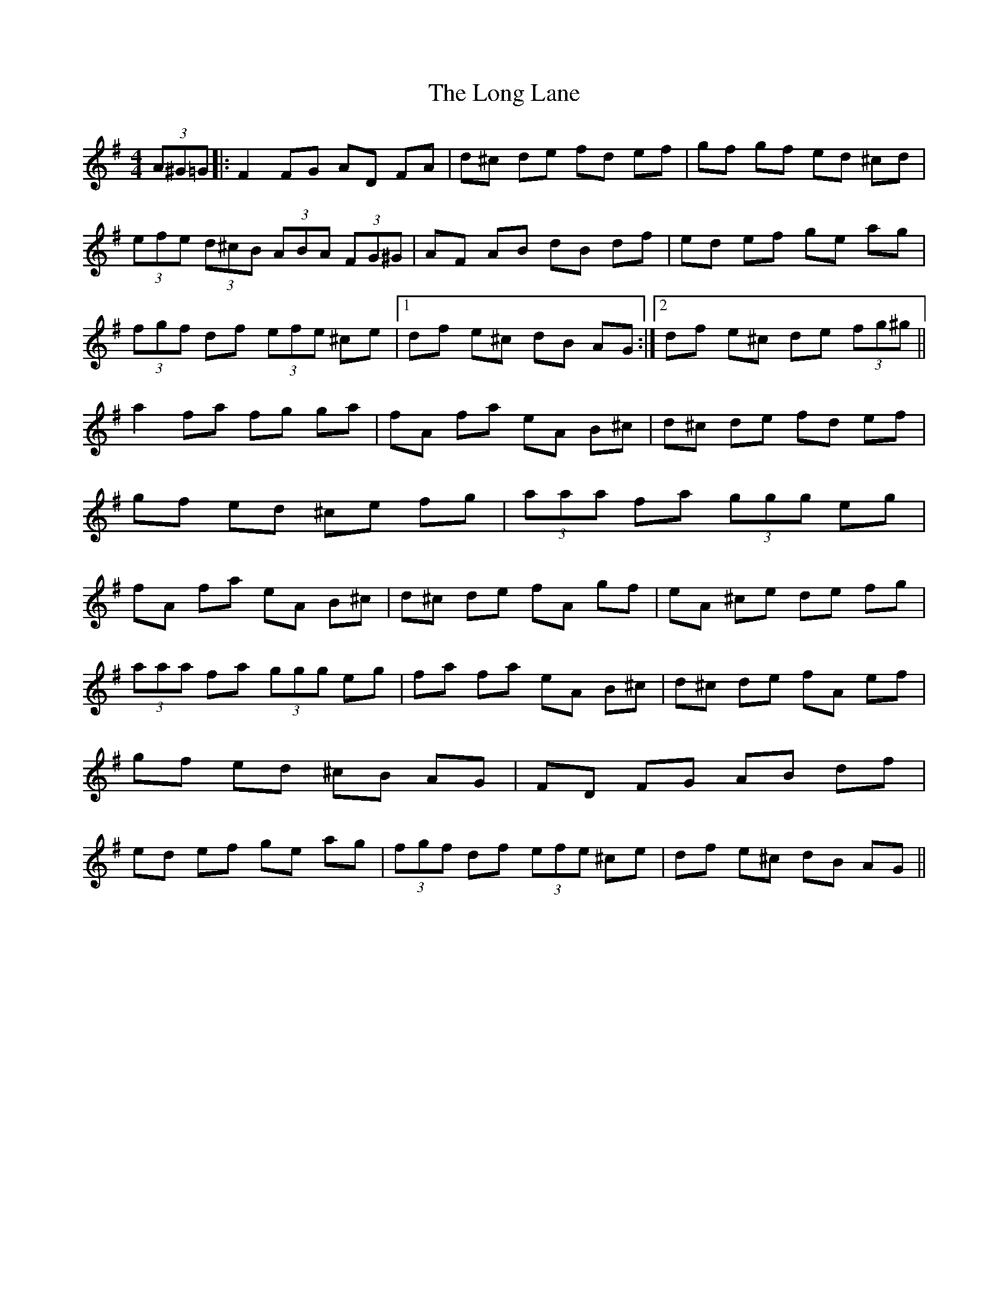 X: 24086
T: Long Lane, The
R: hornpipe
M: 4/4
K: Gmajor
(3A^G=G|:F2 FG AD FA|d^c de fd ef|gf gf ed ^cd|(3efe (3d^cB (3ABA (3FG^G|AF AB dB df|ed ef ge ag|(3fgf df (3efe ^ce|1 df e^c dB AG:|2 df e^c de (3fg^g||
a2 fa fg ga|fA fa eA B^c|d^c de fd ef|gf ed ^ce fg|(3aaa fa (3ggg eg|fA fa eA B^c|d^c de fA gf|eA ^ce de fg|
(3aaa fa (3ggg eg|fa fa eA B^c|d^c de fA ef|gf ed ^cB AG|FD FG AB df|ed ef ge ag|(3fgf df (3efe ^ce|df e^c dB AG||

